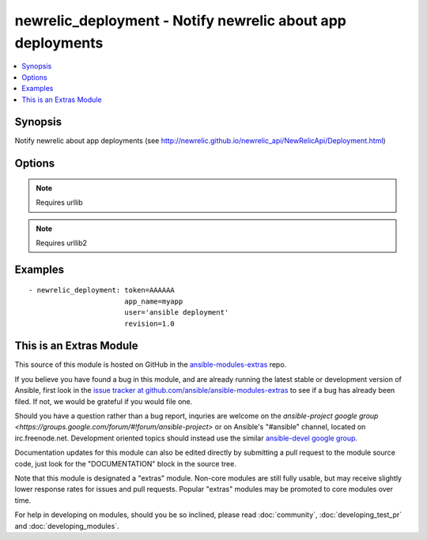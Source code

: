 .. _newrelic_deployment:


newrelic_deployment - Notify newrelic about app deployments
+++++++++++++++++++++++++++++++++++++++++++++++++++++++++++

.. contents::
   :local:
   :depth: 1



Synopsis
--------

.. versionadded:: 1.2

Notify newrelic about app deployments (see http://newrelic.github.io/newrelic_api/NewRelicApi/Deployment.html)

Options
-------

.. raw:: html

    <table border=1 cellpadding=4>
    <tr>
    <th class="head">parameter</th>
    <th class="head">required</th>
    <th class="head">default</th>
    <th class="head">choices</th>
    <th class="head">comments</th>
    </tr>
            <tr>
    <td>app_name</td>
    <td>no</td>
    <td></td>
        <td><ul></ul></td>
        <td>(one of app_name or application_id are required) The value of app_name in the newrelic.yml file used by the application</td>
    </tr>
            <tr>
    <td>application_id</td>
    <td>no</td>
    <td></td>
        <td><ul></ul></td>
        <td>(one of app_name or application_id are required) The application id, found in the URL when viewing the application in RPM</td>
    </tr>
            <tr>
    <td>appname</td>
    <td>no</td>
    <td></td>
        <td><ul></ul></td>
        <td>Name of the application</td>
    </tr>
            <tr>
    <td>changelog</td>
    <td>no</td>
    <td></td>
        <td><ul></ul></td>
        <td>A list of changes for this deployment</td>
    </tr>
            <tr>
    <td>description</td>
    <td>no</td>
    <td></td>
        <td><ul></ul></td>
        <td>Text annotation for the deployment - notes for you</td>
    </tr>
            <tr>
    <td>environment</td>
    <td>no</td>
    <td></td>
        <td><ul></ul></td>
        <td>The environment for this deployment</td>
    </tr>
            <tr>
    <td>revision</td>
    <td>no</td>
    <td></td>
        <td><ul></ul></td>
        <td>A revision number (e.g., git commit SHA)</td>
    </tr>
            <tr>
    <td>token</td>
    <td>yes</td>
    <td></td>
        <td><ul></ul></td>
        <td>API token.</td>
    </tr>
            <tr>
    <td>user</td>
    <td>no</td>
    <td></td>
        <td><ul></ul></td>
        <td>The name of the user/process that triggered this deployment</td>
    </tr>
            <tr>
    <td>validate_certs</td>
    <td>no</td>
    <td>yes</td>
        <td><ul><li>yes</li><li>no</li></ul></td>
        <td>If <code>no</code>, SSL certificates will not be validated. This should only be used on personally controlled sites using self-signed certificates. (added in Ansible 1.5.1)</td>
    </tr>
        </table>


.. note:: Requires urllib


.. note:: Requires urllib2


Examples
--------

.. raw:: html

    <br/>


::

    - newrelic_deployment: token=AAAAAA
                           app_name=myapp
                           user='ansible deployment'
                           revision=1.0



    
This is an Extras Module
------------------------

This source of this module is hosted on GitHub in the `ansible-modules-extras <http://github.com/ansible/ansible-modules-extras>`_ repo.
  
If you believe you have found a bug in this module, and are already running the latest stable or development version of Ansible, first look in the `issue tracker at github.com/ansible/ansible-modules-extras <http://github.com/ansible/ansible-modules-extras>`_ to see if a bug has already been filed.  If not, we would be grateful if you would file one.

Should you have a question rather than a bug report, inquries are welcome on the `ansible-project google group <https://groups.google.com/forum/#!forum/ansible-project>` or on Ansible's "#ansible" channel, located on irc.freenode.net.   Development oriented topics should instead use the similar `ansible-devel google group <https://groups.google.com/forum/#!forum/ansible-project>`_.

Documentation updates for this module can also be edited directly by submitting a pull request to the module source code, just look for the "DOCUMENTATION" block in the source tree.

Note that this module is designated a "extras" module.  Non-core modules are still fully usable, but may receive slightly lower response rates for issues and pull requests.
Popular "extras" modules may be promoted to core modules over time.

    
For help in developing on modules, should you be so inclined, please read :doc:`community`, :doc:`developing_test_pr` and :doc:`developing_modules`.

